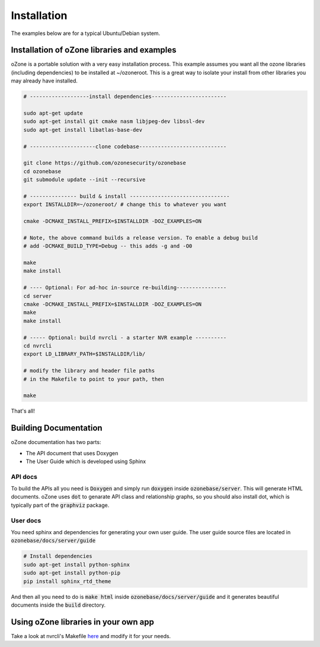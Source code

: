 Installation
*************

The examples below are for a typical Ubuntu/Debian system.

Installation of oZone libraries and examples
============================================

oZone is a portable solution with a very easy installation process.
This example assumes you want all the ozone libraries (including dependencies) to be installed at ~/ozoneroot.
This is a great way to isolate your install from other libraries you may already have installed.

.. code-block:: bash

	# -------------------install dependencies------------------------

	sudo apt-get update
	sudo apt-get install git cmake nasm libjpeg-dev libssl-dev 
	sudo apt-get install libatlas-base-dev

	# ---------------------clone codebase----------------------------

	git clone https://github.com/ozonesecurity/ozonebase
	cd ozonebase
	git submodule update --init --recursive

	# --------------- build & install --------------------------------
	export INSTALLDIR=~/ozoneroot/ # change this to whatever you want

	cmake -DCMAKE_INSTALL_PREFIX=$INSTALLDIR -DOZ_EXAMPLES=ON

	# Note, the above command builds a release version. To enable a debug build
	# add -DCMAKE_BUILD_TYPE=Debug -- this adds -g and -O0

	make 
	make install

	# ---- Optional: For ad-hoc in-source re-building----------------
	cd server
	cmake -DCMAKE_INSTALL_PREFIX=$INSTALLDIR -DOZ_EXAMPLES=ON
	make
	make install

	# ----- Optional: build nvrcli - a starter NVR example ----------
	cd nvrcli
	export LD_LIBRARY_PATH=$INSTALLDIR/lib/

	# modify the library and header file paths
	# in the Makefile to point to your path, then

	make

That's all!

Building Documentation
=======================
oZone documentation has two parts: 

* The API document that uses Doxygen
* The User Guide which is developed using Sphinx

API docs
---------
To build the APIs all you need is :code:`Doxygen` and simply run :code:`doxygen` inside :code:`ozonebase/server`.
This will generate HTML documents. oZone uses :code:`dot` to genarate API class and relationship graphs, so you should also install dot, which is typically part of the :code:`graphviz` package.

User docs
---------
You need sphinx and dependencies for generating your own user guide. The user guide source files are located in :code:`ozonebase/docs/server/guide` 

.. code-block:: bash

	# Install dependencies
	sudo apt-get install python-sphinx
	sudo apt-get install python-pip
	pip install sphinx_rtd_theme

And then all you need to do is :code:`make html` inside :code:`ozonebase/docs/server/guide` and it generates beautiful documents inside the :code:`build` directory.




Using oZone libraries in your own app
=========================================

Take a look at nvrcli's Makefile `here <https://github.com/ozonesecurity/ozonebase/blob/master/server/src/examples/nvrcli/Makefile>`_ and modify it for your needs.


